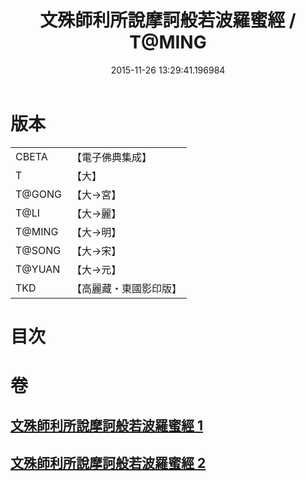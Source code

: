 #+TITLE: 文殊師利所說摩訶般若波羅蜜經 / T@MING
#+DATE: 2015-11-26 13:29:41.196984
* 版本
 |     CBETA|【電子佛典集成】|
 |         T|【大】     |
 |    T@GONG|【大→宮】   |
 |      T@LI|【大→麗】   |
 |    T@MING|【大→明】   |
 |    T@SONG|【大→宋】   |
 |    T@YUAN|【大→元】   |
 |       TKD|【高麗藏・東國影印版】|

* 目次
* 卷
** [[file:KR6c0020_001.txt][文殊師利所說摩訶般若波羅蜜經 1]]
** [[file:KR6c0020_002.txt][文殊師利所說摩訶般若波羅蜜經 2]]

